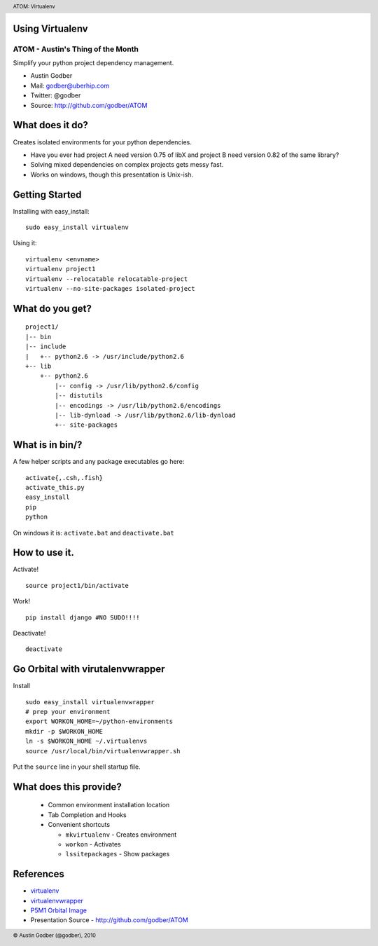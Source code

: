 Using Virtualenv
----------------

ATOM - Austin's Thing of the Month
++++++++++++++++++++++++++++++++++
Simplify your python project dependency management.

* Austin Godber
* Mail: godber@uberhip.com
* Twitter: @godber
* Source: http://github.com/godber/ATOM

.. image:: P5M1-vertical.png
    :height: 2.5cm
    :align: right

.. raw:: pdf

  PageBreak oneColumn

What does it do?
----------------

Creates isolated environments for your python dependencies.

* Have you ever had project A need version 0.75 of libX and project B need version 0.82 of the same library?
* Solving mixed dependencies on complex projects gets messy fast.
* Works on windows, though this presentation is Unix-ish.

Getting Started
---------------

Installing with easy_install::

  sudo easy_install virtualenv

Using it::

  virtualenv <envname>
  virtualenv project1
  virtualenv --relocatable relocatable-project
  virtualenv --no-site-packages isolated-project

What do you get?
----------------

::

  project1/
  |-- bin
  |-- include
  |   +-- python2.6 -> /usr/include/python2.6
  +-- lib
      +-- python2.6
          |-- config -> /usr/lib/python2.6/config
          |-- distutils
          |-- encodings -> /usr/lib/python2.6/encodings
          |-- lib-dynload -> /usr/lib/python2.6/lib-dynload
          +-- site-packages

What is in bin/?
----------------

A few helper scripts and any package executables go here::

  activate{,.csh,.fish}
  activate_this.py
  easy_install
  pip
  python

On windows it is: ``activate.bat`` and ``deactivate.bat``

How to use it.
--------------
Activate!
::

  source project1/bin/activate

Work!
::

  pip install django #NO SUDO!!!!

Deactivate!
::

  deactivate

Go Orbital with virutalenvwrapper
---------------------------------
Install
::

  sudo easy_install virtualenvwrapper
  # prep your environment
  export WORKON_HOME=~/python-environments
  mkdir -p $WORKON_HOME
  ln -s $WORKON_HOME ~/.virtualenvs
  source /usr/local/bin/virtualenvwrapper.sh

Put the ``source`` line in your shell startup file.

What does this provide?
-----------------------

 * Common environment installation location
 * Tab Completion and Hooks
 * Convenient shortcuts

   * ``mkvirtualenv`` - Creates environment
   * ``workon`` - Activates
   * ``lssitepackages`` - Show packages


References
----------

* `virtualenv <http://virtualenv.openplans.org/>`_
* `virtualenvwrapper <http://www.doughellmann.com/projects/virtualenvwrapper/>`_
* `P5M1 Orbital Image <http://en.wikipedia.org/wiki/File:P5M1.png>`_
* Presentation Source - http://github.com/godber/ATOM

.. header::

        ATOM: Virtualenv

.. footer::

        © Austin Godber (@godber), 2010
